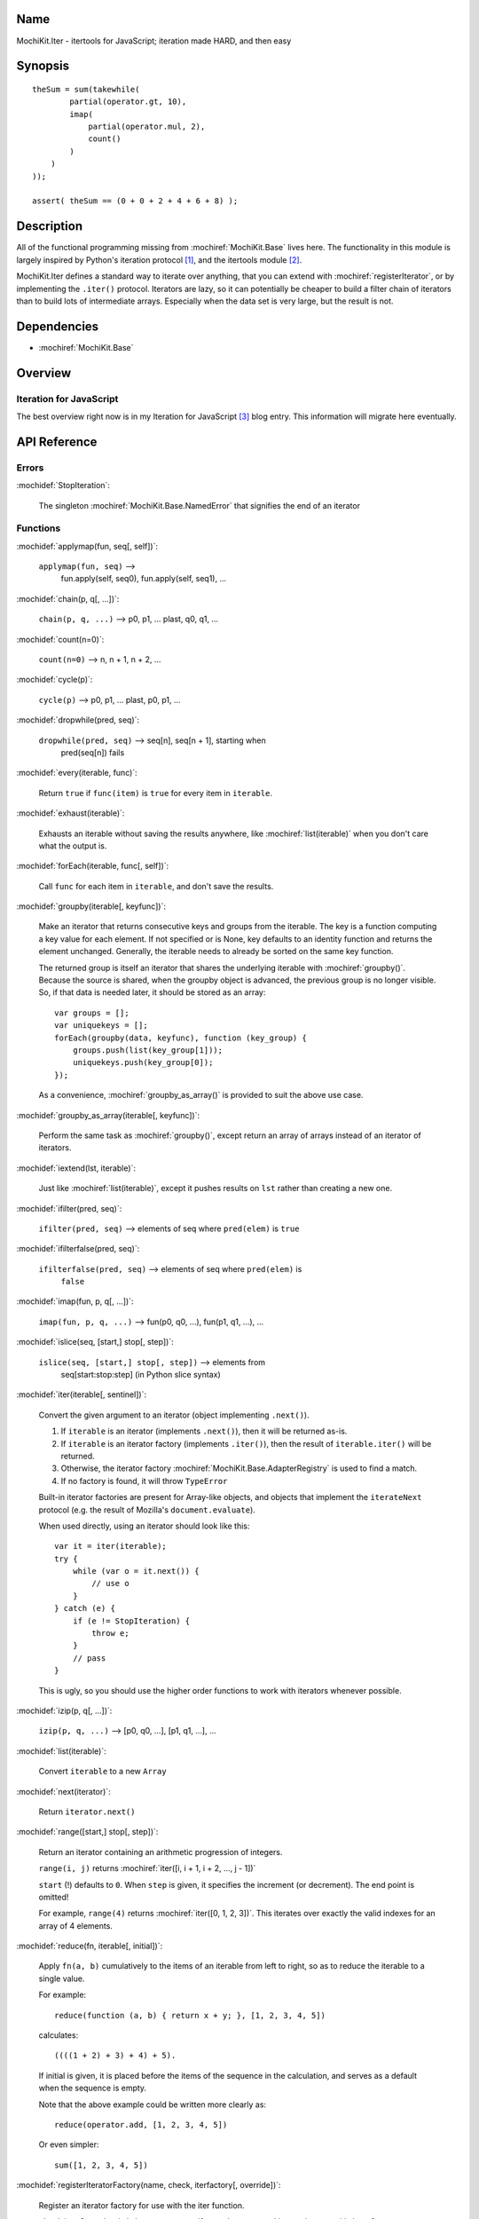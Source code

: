 .. title:: MochiKit.Iter - itertools for JavaScript; iteration made HARD, and then easy

Name
====

MochiKit.Iter - itertools for JavaScript; iteration made HARD, and then easy


Synopsis
========

::

        
    theSum = sum(takewhile(
            partial(operator.gt, 10),
            imap(
                partial(operator.mul, 2),
                count()
            )
        )
    ));

    assert( theSum == (0 + 0 + 2 + 4 + 6 + 8) );


Description
===========

All of the functional programming missing from :mochiref:`MochiKit.Base` lives
here.  The functionality in this module is largely inspired by Python's iteration
protocol [1]_, and the itertools module [2]_.

MochiKit.Iter defines a standard way to iterate over anything, that you can
extend with :mochiref:`registerIterator`, or by implementing the ``.iter()``
protocol.  Iterators are lazy, so it can potentially be cheaper to build a
filter chain of iterators than to build lots of intermediate arrays.
Especially when the data set is very large, but the result is not.


Dependencies
============

- :mochiref:`MochiKit.Base`


Overview
========

Iteration for JavaScript
------------------------

The best overview right now is in my Iteration for JavaScript [3]_ blog entry.
This information will migrate here eventually.

API Reference
=============

Errors
------

:mochidef:`StopIteration`:

    The singleton :mochiref:`MochiKit.Base.NamedError` that signifies the end
    of an iterator

Functions
---------

:mochidef:`applymap(fun, seq[, self])`:
    
    ``applymap(fun, seq)`` -->
        fun.apply(self, seq0), fun.apply(self, seq1), ...


:mochidef:`chain(p, q[, ...])`:

    ``chain(p, q, ...)`` --> p0, p1, ... plast, q0, q1, ...


:mochidef:`count(n=0)`:

    ``count(n=0)`` --> n, n + 1, n + 2, ...


:mochidef:`cycle(p)`:

    ``cycle(p)`` --> p0, p1, ... plast, p0, p1, ...


:mochidef:`dropwhile(pred, seq)`:

    ``dropwhile(pred, seq)`` --> seq[n], seq[n + 1], starting when
        pred(seq[n]) fails


:mochidef:`every(iterable, func)`:

    Return ``true`` if ``func(item)`` is ``true`` for every item in
    ``iterable``.


:mochidef:`exhaust(iterable)`:

    Exhausts an iterable without saving the results anywhere,
    like :mochiref:`list(iterable)` when you don't care what the output is.


:mochidef:`forEach(iterable, func[, self])`:

    Call ``func`` for each item in ``iterable``, and don't save the results.


:mochidef:`groupby(iterable[, keyfunc])`:

    Make an iterator that returns consecutive keys and groups from the
    iterable. The key is a function computing a key value for each element.
    If not specified or is None, key defaults to an identity function and
    returns the element unchanged. Generally, the iterable needs to already be
    sorted on the same key function.

    The returned group is itself an iterator that shares the underlying 
    iterable with :mochiref:`groupby()`. Because the source is shared, when the
    groupby object is advanced, the previous group is no longer visible.
    So, if that data is needed later, it should be stored as an array::

        var groups = [];
        var uniquekeys = [];
        forEach(groupby(data, keyfunc), function (key_group) {
            groups.push(list(key_group[1]));
            uniquekeys.push(key_group[0]);
        });

    As a convenience, :mochiref:`groupby_as_array()` is provided to suit the above
    use case.


:mochidef:`groupby_as_array(iterable[, keyfunc])`:

    Perform the same task as :mochiref:`groupby()`, except return an array of
    arrays instead of an iterator of iterators.


:mochidef:`iextend(lst, iterable)`:

    Just like :mochiref:`list(iterable)`, except it pushes results on ``lst``
    rather than creating a new one.


:mochidef:`ifilter(pred, seq)`:

    ``ifilter(pred, seq)`` --> elements of seq where ``pred(elem)`` is ``true``


:mochidef:`ifilterfalse(pred, seq)`:

    ``ifilterfalse(pred, seq)`` --> elements of seq where ``pred(elem)`` is
        ``false``
 

:mochidef:`imap(fun, p, q[, ...])`:

    ``imap(fun, p, q, ...)`` --> fun(p0, q0, ...), fun(p1, q1, ...), ...
    

:mochidef:`islice(seq, [start,] stop[, step])`:

    ``islice(seq, [start,] stop[, step])`` --> elements from 
        seq[start:stop:step] (in Python slice syntax)


:mochidef:`iter(iterable[, sentinel])`:

    Convert the given argument to an iterator (object implementing
    ``.next()``).
    
    1. If ``iterable`` is an iterator (implements ``.next()``), then it will
       be returned as-is.
    2. If ``iterable`` is an iterator factory (implements ``.iter()``), then
       the result of ``iterable.iter()`` will be returned.
    3. Otherwise, the iterator factory :mochiref:`MochiKit.Base.AdapterRegistry`
       is used to find a match.
    4. If no factory is found, it will throw ``TypeError``

    Built-in iterator factories are present for Array-like objects, and
    objects that implement the ``iterateNext`` protocol (e.g. the result of
    Mozilla's ``document.evaluate``).

    When used directly, using an iterator should look like this::

        var it = iter(iterable);
        try {
            while (var o = it.next()) {
                // use o
            }
        } catch (e) {
            if (e != StopIteration) {
                throw e;
            }
            // pass
        }

    This is ugly, so you should use the higher order functions to work
    with iterators whenever possible.


:mochidef:`izip(p, q[, ...])`:

    ``izip(p, q, ...)`` --> [p0, q0, ...], [p1, q1, ...], ...


:mochidef:`list(iterable)`:

    Convert ``iterable`` to a new ``Array``


:mochidef:`next(iterator)`:

    Return ``iterator.next()``


:mochidef:`range([start,] stop[, step])`:

    Return an iterator containing an arithmetic progression of integers.

    ``range(i, j)`` returns :mochiref:`iter([i, i + 1, i + 2, ..., j - 1])`

    ``start`` (!) defaults to ``0``.  When ``step`` is given, it specifies the
    increment (or decrement).  The end point is omitted!
    
    For example, ``range(4)`` returns :mochiref:`iter([0, 1, 2, 3])`.
    This iterates over exactly the valid indexes for an array of 4 elements.
        

:mochidef:`reduce(fn, iterable[, initial])`:

    Apply ``fn(a, b)`` cumulatively to the items of an
    iterable from left to right, so as to reduce the iterable
    to a single value.

    For example::
    
        reduce(function (a, b) { return x + y; }, [1, 2, 3, 4, 5])

    calculates::

        ((((1 + 2) + 3) + 4) + 5).
    
    If initial is given, it is placed before the items of the sequence
    in the calculation, and serves as a default when the sequence is
    empty.

    Note that the above example could be written more clearly as::

        reduce(operator.add, [1, 2, 3, 4, 5])

    Or even simpler::

        sum([1, 2, 3, 4, 5])


:mochidef:`registerIteratorFactory(name, check, iterfactory[, override])`:

    Register an iterator factory for use with the iter function.

    ``check`` is a ``function(a)`` that returns ``true`` if ``a`` can be
    converted into an iterator with ``iterfactory``.

    ``iterfactory`` is a ``function(a)`` that returns an object with a
    ``.next()`` method that returns the next value in the sequence.

    ``iterfactory`` is guaranteed to only be called if ``check(a)``
    returns a true value.

    If ``override`` is ``true``, then it will be made the
    highest precedence iterator factory.  Otherwise, the lowest.


:mochidef:`repeat(elem[, n])`:

    ``repeat(elem, [,n])`` --> elem, elem, elem, ... endlessly or up to n times
        

:mochidef:`reversed(iterable)`:

    Return a reversed array from iterable.


:mochidef:`some(iterable, func)`:

    Return ``true`` if ``func(item)`` is ``true`` for at least one item in
    ``iterable``.


:mochidef:`sorted(iterable[, cmp])`:

    Return a sorted array from iterable.


:mochidef:`sum(iterable, start=0)`:

    Returns the sum of a sequence of numbers plus the value
    of parameter ``start`` (with a default of 0).  When the sequence is
    empty, returns start.

    Equivalent to::

        reduce(operator.add, iterable, start);
        

:mochidef:`takewhile(pred, seq)`:

    ``takewhile(pred, seq)`` --> seq[0], seq[1], ... until pred(seq[n]) fails


:mochidef:`tee(iterable, n=2)`:

    ``tee(it, n=2)`` --> [it1, it2, it3, ... itn] splits one iterator into n


See Also
========

.. [1] The iteration protocol is described in 
       PEP 234 - Iterators: http://www.python.org/peps/pep-0234.html
.. [2] Python's itertools
       module: http://docs.python.org/lib/module-itertools.html
.. [3] Iteration in JavaScript: http://bob.pythonmac.org/archives/2005/07/06/iteration-in-javascript/


Authors
=======

- Bob Ippolito <bob@redivi.com>


Copyright
=========

Copyright 2005 Bob Ippolito <bob@redivi.com>.  This program is dual-licensed
free software; you can redistribute it and/or modify it under the terms of the
`MIT License`_ or the `Academic Free License v2.1`_.

.. _`MIT License`: http://www.opensource.org/licenses/mit-license.php
.. _`Academic Free License v2.1`: http://www.opensource.org/licenses/afl-2.1.php
